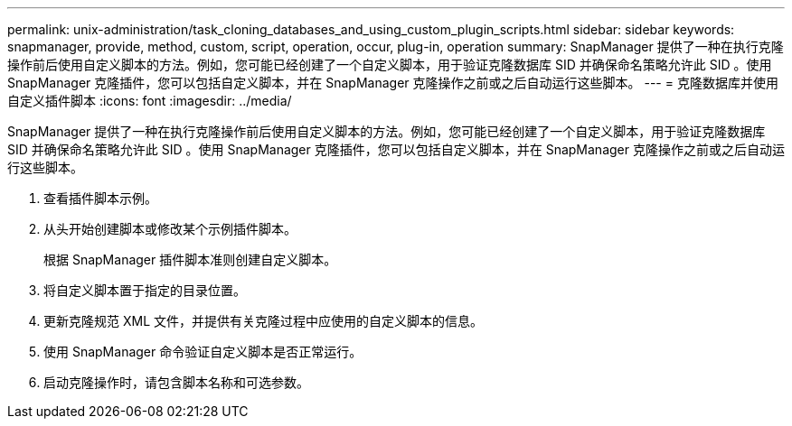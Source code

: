 ---
permalink: unix-administration/task_cloning_databases_and_using_custom_plugin_scripts.html 
sidebar: sidebar 
keywords: snapmanager, provide, method, custom, script, operation, occur, plug-in, operation 
summary: SnapManager 提供了一种在执行克隆操作前后使用自定义脚本的方法。例如，您可能已经创建了一个自定义脚本，用于验证克隆数据库 SID 并确保命名策略允许此 SID 。使用 SnapManager 克隆插件，您可以包括自定义脚本，并在 SnapManager 克隆操作之前或之后自动运行这些脚本。 
---
= 克隆数据库并使用自定义插件脚本
:icons: font
:imagesdir: ../media/


[role="lead"]
SnapManager 提供了一种在执行克隆操作前后使用自定义脚本的方法。例如，您可能已经创建了一个自定义脚本，用于验证克隆数据库 SID 并确保命名策略允许此 SID 。使用 SnapManager 克隆插件，您可以包括自定义脚本，并在 SnapManager 克隆操作之前或之后自动运行这些脚本。

. 查看插件脚本示例。
. 从头开始创建脚本或修改某个示例插件脚本。
+
根据 SnapManager 插件脚本准则创建自定义脚本。

. 将自定义脚本置于指定的目录位置。
. 更新克隆规范 XML 文件，并提供有关克隆过程中应使用的自定义脚本的信息。
. 使用 SnapManager 命令验证自定义脚本是否正常运行。
. 启动克隆操作时，请包含脚本名称和可选参数。

